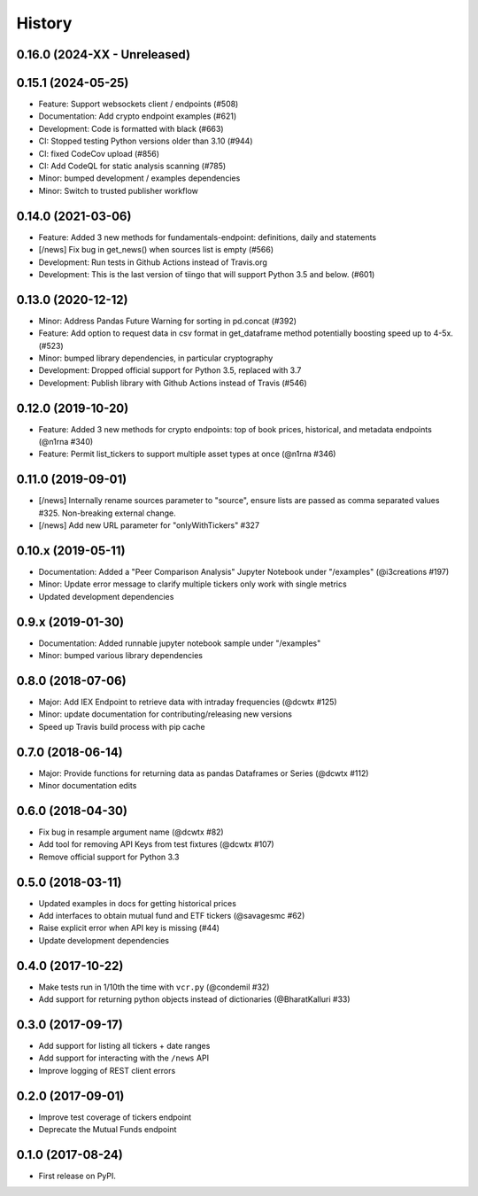 =======
History
=======
0.16.0 (2024-XX - Unreleased)
--------------------------------

0.15.1 (2024-05-25)
--------------------------------

* Feature: Support websockets client / endpoints (#508)
* Documentation: Add crypto endpoint examples (#621)
* Development: Code is formatted with black (#663)
* CI: Stopped testing Python versions older than 3.10 (#944)
* CI: fixed CodeCov upload (#856)
* CI: Add CodeQL for static analysis scanning (#785)
* Minor: bumped development / examples dependencies
* Minor: Switch to trusted publisher workflow

0.14.0 (2021-03-06)
--------------------------------
* Feature: Added 3 new methods for fundamentals-endpoint: definitions, daily and statements
* [/news] Fix bug in get_news() when sources list is empty (#566)
* Development: Run tests in Github Actions instead of Travis.org
* Development: This is the last version of tiingo that will support Python 3.5 and below. (#601)

0.13.0 (2020-12-12)
--------------------------------
* Minor: Address Pandas Future Warning for sorting in pd.concat (#392)
* Feature: Add option to request data in csv format in get_dataframe method potentially boosting speed up to 4-5x. (#523)
* Minor: bumped library dependencies, in particular cryptography
* Development: Dropped official support for Python 3.5, replaced with 3.7
* Development: Publish library with Github Actions instead of Travis (#546)

0.12.0 (2019-10-20)
--------------------
* Feature: Added 3 new methods for crypto endpoints: top of book prices, historical, and metadata endpoints (@n1rna #340)
* Feature: Permit list_tickers to support multiple asset types at once (@n1rna #346)

0.11.0 (2019-09-01)
--------------------
* [/news] Internally rename sources parameter to "source", ensure lists are passed as comma separated values #325. Non-breaking external change.
* [/news] Add new URL parameter for "onlyWithTickers" #327

0.10.x (2019-05-11)
--------------------
* Documentation: Added a "Peer Comparison Analysis" Jupyter Notebook under "/examples" (@i3creations #197)
* Minor: Update error message to clarify multiple tickers only work with single metrics
* Updated development dependencies

0.9.x (2019-01-30)
------------------
* Documentation: Added runnable jupyter notebook sample under "/examples"
* Minor: bumped various library dependencies

0.8.0 (2018-07-06)
------------------
* Major: Add IEX Endpoint to retrieve data with intraday frequencies (@dcwtx #125)
* Minor: update documentation for contributing/releasing new versions
* Speed up Travis build process with pip cache

0.7.0 (2018-06-14)
------------------
* Major: Provide functions for returning data as pandas Dataframes or Series (@dcwtx #112)
* Minor documentation edits

0.6.0 (2018-04-30)
------------------

* Fix bug in resample argument name (@dcwtx #82)
* Add tool for removing API Keys from test fixtures (@dcwtx #107)
* Remove official support for Python 3.3

0.5.0 (2018-03-11)
------------------

* Updated examples in docs for getting historical prices
* Add interfaces to obtain mutual fund and ETF tickers (@savagesmc #62)
* Raise explicit error when API key is missing (#44)
* Update development dependencies


0.4.0 (2017-10-22)
------------------

* Make tests run in 1/10th the time with ``vcr.py`` (@condemil #32)
* Add support for returning python objects instead of dictionaries (@BharatKalluri #33)


0.3.0 (2017-09-17)
------------------

* Add support for listing all tickers + date ranges
* Add support for interacting with the ``/news`` API
* Improve logging of REST client errors


0.2.0 (2017-09-01)
------------------

* Improve test coverage of tickers endpoint
* Deprecate the Mutual Funds endpoint

0.1.0 (2017-08-24)
------------------

* First release on PyPI.

